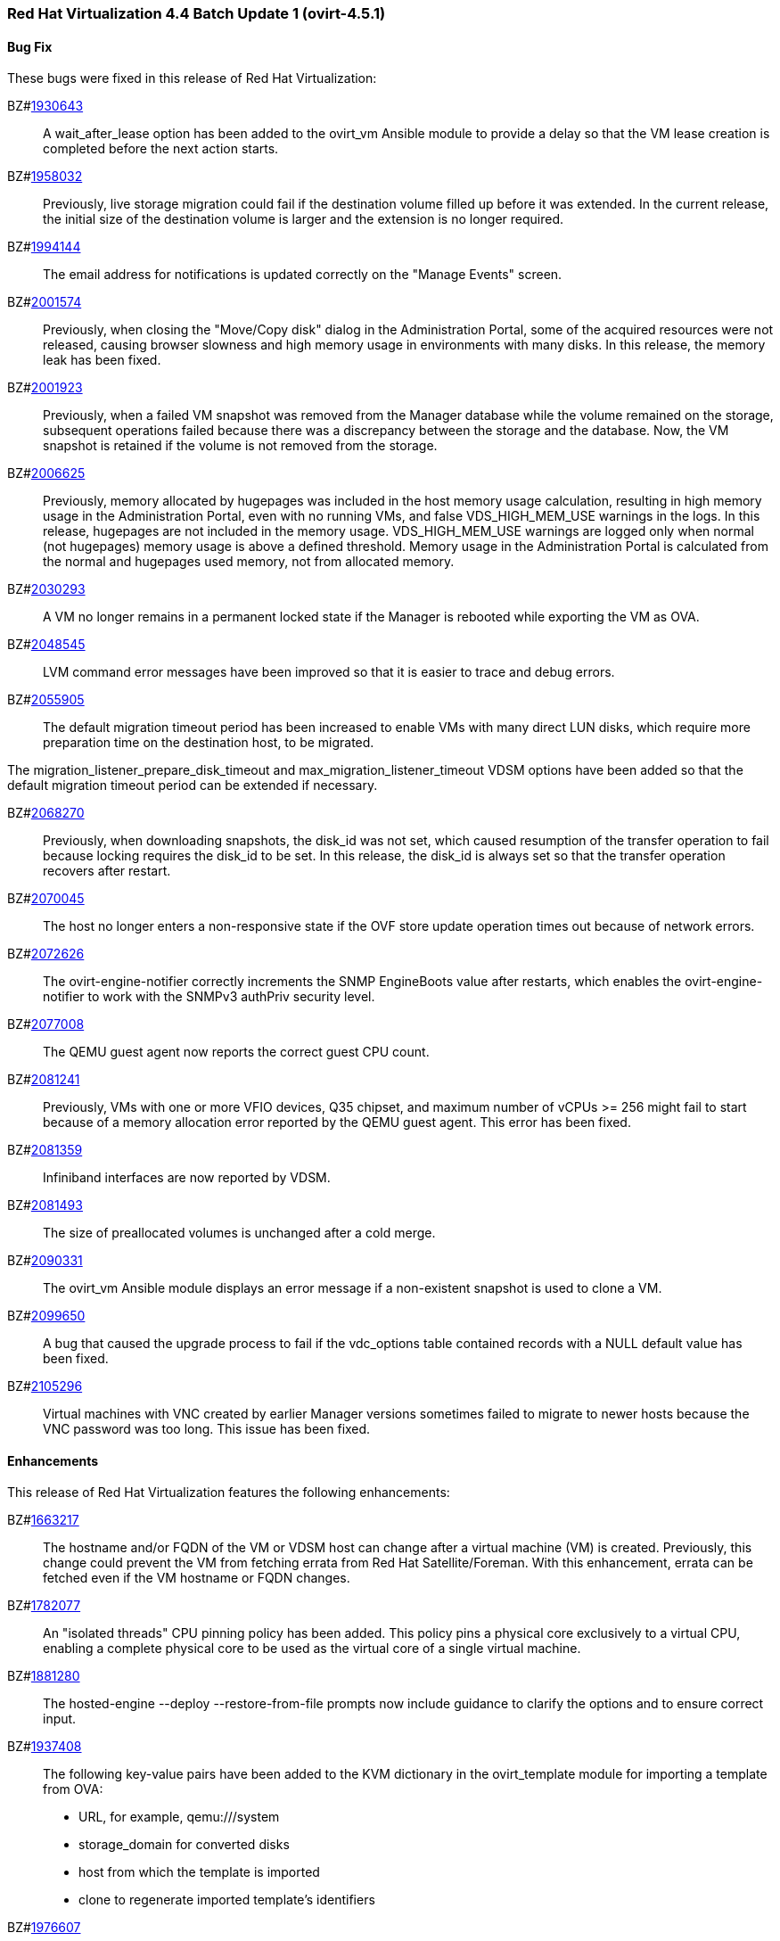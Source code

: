 === Red Hat Virtualization 4.4 Batch Update 1 (ovirt-4.5.1)



==== Bug Fix

These bugs were fixed in this release of Red Hat Virtualization:

BZ#link:https://bugzilla.redhat.com/1930643[1930643]::
A wait_after_lease option has been added to the ovirt_vm Ansible module to provide a delay so that the VM lease creation is completed before the next action starts.

BZ#link:https://bugzilla.redhat.com/1958032[1958032]::
Previously, live storage migration could fail if the destination volume filled up before it was extended. In the current release, the initial size of the destination volume is larger and the extension is no longer required.

BZ#link:https://bugzilla.redhat.com/1994144[1994144]::
The email address for notifications is updated correctly on the "Manage Events" screen.

BZ#link:https://bugzilla.redhat.com/2001574[2001574]::
Previously, when closing the "Move/Copy disk" dialog in the Administration Portal, some of the acquired resources were not released, causing browser slowness and high memory usage in environments with many disks. In this release, the memory leak has been fixed.

BZ#link:https://bugzilla.redhat.com/2001923[2001923]::
Previously, when a failed VM snapshot was removed from the Manager database while the volume remained on the storage, subsequent operations failed because there was a discrepancy between the storage and the database. Now, the VM snapshot is retained if the volume is not removed from the storage.

BZ#link:https://bugzilla.redhat.com/2006625[2006625]::
Previously, memory allocated by hugepages was included in the host memory usage calculation, resulting in high memory usage in the Administration Portal, even with no running VMs, and false VDS_HIGH_MEM_USE warnings in the logs.
In this release, hugepages are not included in the memory usage. VDS_HIGH_MEM_USE warnings are logged only when normal (not hugepages) memory usage is above a defined threshold. Memory usage in the Administration Portal is calculated from the normal and hugepages used memory, not from allocated memory.

BZ#link:https://bugzilla.redhat.com/2030293[2030293]::
A VM no longer remains in a permanent locked state if the Manager is rebooted while exporting the VM as OVA.

BZ#link:https://bugzilla.redhat.com/2048545[2048545]::
LVM command error messages have been improved so that it is easier to trace and debug errors.

BZ#link:https://bugzilla.redhat.com/2055905[2055905]::
The default migration timeout period has been increased to enable VMs with many direct LUN disks, which require more preparation time on the destination host, to be migrated.

The migration_listener_prepare_disk_timeout and max_migration_listener_timeout VDSM options have been added so that the default migration timeout period can be extended if necessary.

BZ#link:https://bugzilla.redhat.com/2068270[2068270]::
Previously, when downloading snapshots, the disk_id was not set, which caused resumption of the transfer operation to fail because locking requires the disk_id to be set. In this release, the disk_id is always set so that the transfer operation recovers after restart.

BZ#link:https://bugzilla.redhat.com/2070045[2070045]::
The host no longer enters a non-responsive state if the OVF store update operation times out because of network errors.

BZ#link:https://bugzilla.redhat.com/2072626[2072626]::
The ovirt-engine-notifier correctly increments the SNMP EngineBoots value after restarts, which enables the ovirt-engine-notifier to work with the SNMPv3 authPriv security level.

BZ#link:https://bugzilla.redhat.com/2077008[2077008]::
The QEMU guest agent now reports the correct guest CPU count.

BZ#link:https://bugzilla.redhat.com/2081241[2081241]::
Previously, VMs with one or more VFIO devices, Q35 chipset, and maximum number of vCPUs >= 256 might fail to start because of a memory allocation error reported by the QEMU guest agent. This error has been fixed.

BZ#link:https://bugzilla.redhat.com/2081359[2081359]::
Infiniband interfaces are now reported by VDSM.

BZ#link:https://bugzilla.redhat.com/2081493[2081493]::
The size of preallocated volumes is unchanged after a cold merge.

BZ#link:https://bugzilla.redhat.com/2090331[2090331]::
The ovirt_vm Ansible module displays an error message if a non-existent snapshot is used to clone a VM.

BZ#link:https://bugzilla.redhat.com/2099650[2099650]::
A bug that caused the upgrade process to fail if the vdc_options table contained records with a NULL default value has been fixed.

BZ#link:https://bugzilla.redhat.com/2105296[2105296]::
Virtual machines with VNC created by earlier Manager versions sometimes failed to migrate to newer hosts because the VNC password was too long. This issue has been fixed.

==== Enhancements

This release of Red Hat Virtualization features the following enhancements:

BZ#link:https://bugzilla.redhat.com/1663217[1663217]::
The hostname and/or FQDN of the VM or VDSM host can change after a virtual machine (VM) is created. Previously, this change could prevent the VM from fetching errata from Red Hat Satellite/Foreman. With this enhancement, errata can be fetched even if the VM hostname or FQDN changes.

BZ#link:https://bugzilla.redhat.com/1782077[1782077]::
An "isolated threads" CPU pinning policy has been added. This policy pins a physical core exclusively to a virtual CPU, enabling a complete physical core to be used as the virtual core of a single virtual machine.

BZ#link:https://bugzilla.redhat.com/1881280[1881280]::
The hosted-engine --deploy --restore-from-file prompts now include guidance to clarify the options and to ensure correct input.

BZ#link:https://bugzilla.redhat.com/1937408[1937408]::
The following key-value pairs have been added to the KVM dictionary in the ovirt_template module for importing a template from OVA:

* URL, for example, qemu:///system
* storage_domain for converted disks
* host from which the template is imported
* clone to regenerate imported template's identifiers

BZ#link:https://bugzilla.redhat.com/1976607[1976607]::
VGA has replaced QXL as the default video device for virtual machines. You can switch from QXL to VGA using the API by removing the graphic and video devices from the VM (creating a headless VM) and then adding a VNC graphic device.

BZ#link:https://bugzilla.redhat.com/1996098[1996098]::
The copy_paste_enabled and file_transfer_enabled options have been added to the ovirt_vm Ansible module.

BZ#link:https://bugzilla.redhat.com/1999167[1999167]::
Spice console remote-viewer now allows the Change CD command to work with data domains if no ISO domains exist. If there are multiple data domains, remote-viewer selects the first data domain on the list of available domains.

BZ#link:https://bugzilla.redhat.com/2081559[2081559]::
The rhv-log-collector-analyzer discrepancy tool now detects preallocated QCOW2 images that have been reduced.

BZ#link:https://bugzilla.redhat.com/2092885[2092885]::
The Welcome page of the Administration Portal now displays both the upstream and downstream version names.

==== Rebase: Bug Fixes Only

These items are rebases of bug fixes included in this release of Red Hat Virtualization:

BZ#link:https://bugzilla.redhat.com/2093795[2093795]::
Rebase package(s) to version: 4.4.6
This fixes an issue which prevented the collection of PostgreSQL data and the documentation of the --log-size option.

==== Known Issues

These known issues exist in Red Hat Virtualization at this time:

BZ#link:https://bugzilla.redhat.com/1703153[1703153]::
There is a workaround for creating a RHV Manager hostname that is longer than 95 characters.

1. Create a short FQDN, up to 63 characters, for the engine-setup tool.
2. Create a custom certificate and put the short FQDN and a long FQDN (final hostname) into the certificate's *Subject Alternate Name* field.
3. Configure the Manager to use the custom certificate.
4. Create an `/etc/ovirt-engine/engine.conf.d/99-alternate-engine-fqdns.conf` file with the following content:
SSO_ALTERNATE_ENGINE_FQDNS="long FQDN"
5. Restart the `ovirt-engine` service.

If you cannot access the Manager and are using a very long FQDN:
1. Check for the following error message in `/var/log/httpd/error_log`:
`ajp_msg_check_header() incoming message is too big NNNN, max is MMMM`
2. Add the following line to `/etc/httpd/conf.d/z-ovirt-engine-proxy.conf`:
  ProxyIOBufferSize PPPP
where `PPPP` is greater than `NNNN` in the error message. Restart Apache.


